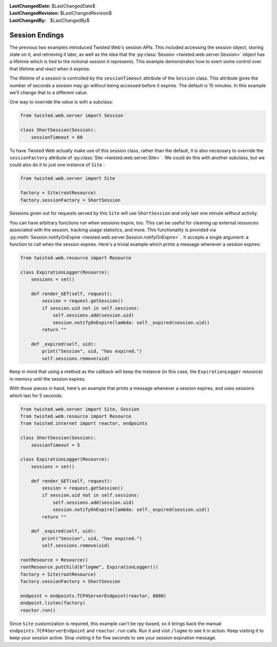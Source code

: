 
:LastChangedDate: $LastChangedDate$
:LastChangedRevision: $LastChangedRevision$
:LastChangedBy: $LastChangedBy$

Session Endings
===============





The previous two examples introduced Twisted Web's session APIs. This
included accessing the session object, storing state on it, and retrieving it
later, as well as the idea that the :py:class:`Session <twisted.web.server.Session>` object has a lifetime which is tied to
the notional session it represents. This example demonstrates how to exert some
control over that lifetime and react when it expires.




The lifetime of a session is controlled by the ``sessionTimeout``
attribute of the ``Session`` class. This attribute gives the number of
seconds a session may go without being accessed before it expires. The default
is 15 minutes. In this example we'll change that to a different value.




One way to override the value is with a subclass:





.. code-block:: python


    from twisted.web.server import Session

    class ShortSession(Session):
        sessionTimeout = 60




To have Twisted Web actually make use of this session class, rather
than the default, it is also necessary to override
the ``sessionFactory`` attribute of :py:class:`Site <twisted.web.server.Site>` . We could do this with another
subclass, but we could also do it to just one instance
of ``Site`` :





.. code-block:: python


    from twisted.web.server import Site

    factory = Site(rootResource)
    factory.sessionFactory = ShortSession




Sessions given out for requests served by this ``Site`` will
use ``ShortSession`` and only last one minute without activity.




You can have arbitrary functions run when sessions expire,
too. This can be useful for cleaning up external resources associated
with the session, tracking usage statistics, and more. This
functionality is provided via :py:meth:`Session.notifyOnExpire <twisted.web.server.Session.notifyOnExpire>` . It accepts a
single argument: a function to call when the session expires. Here's a
trivial example which prints a message whenever a session expires:





.. code-block:: python


    from twisted.web.resource import Resource

    class ExpirationLogger(Resource):
        sessions = set()

        def render_GET(self, request):
            session = request.getSession()
            if session.uid not in self.sessions:
                self.sessions.add(session.uid)
                session.notifyOnExpire(lambda: self._expired(session.uid))
            return ""

        def _expired(self, uid):
            print("Session", uid, "has expired.")
            self.sessions.remove(uid)




Keep in mind that using a method as the callback will keep the instance (in
this case, the ``ExpirationLogger`` resource) in memory until the
session expires.




With those pieces in hand, here's an example that prints a message whenever a
session expires, and uses sessions which last for 5 seconds:





.. code-block:: python


    from twisted.web.server import Site, Session
    from twisted.web.resource import Resource
    from twisted.internet import reactor, endpoints

    class ShortSession(Session):
        sessionTimeout = 5

    class ExpirationLogger(Resource):
        sessions = set()

        def render_GET(self, request):
            session = request.getSession()
            if session.uid not in self.sessions:
                self.sessions.add(session.uid)
                session.notifyOnExpire(lambda: self._expired(session.uid))
            return ""

        def _expired(self, uid):
            print("Session", uid, "has expired.")
            self.sessions.remove(uid)

    rootResource = Resource()
    rootResource.putChild(b"logme", ExpirationLogger())
    factory = Site(rootResource)
    factory.sessionFactory = ShortSession

    endpoint = endpoints.TCP4ServerEndpoint(reactor, 8080)
    endpoint.listen(factory)
    reactor.run()




Since ``Site`` customization is required, this example can't be
rpy-based, so it brings back the manual ``endpoints.TCP4ServerEndpoint``
and ``reactor.run`` calls. Run it and visit ``/logme`` to see
it in action. Keep visiting it to keep your session active. Stop visiting it for
five seconds to see your session expiration message.



